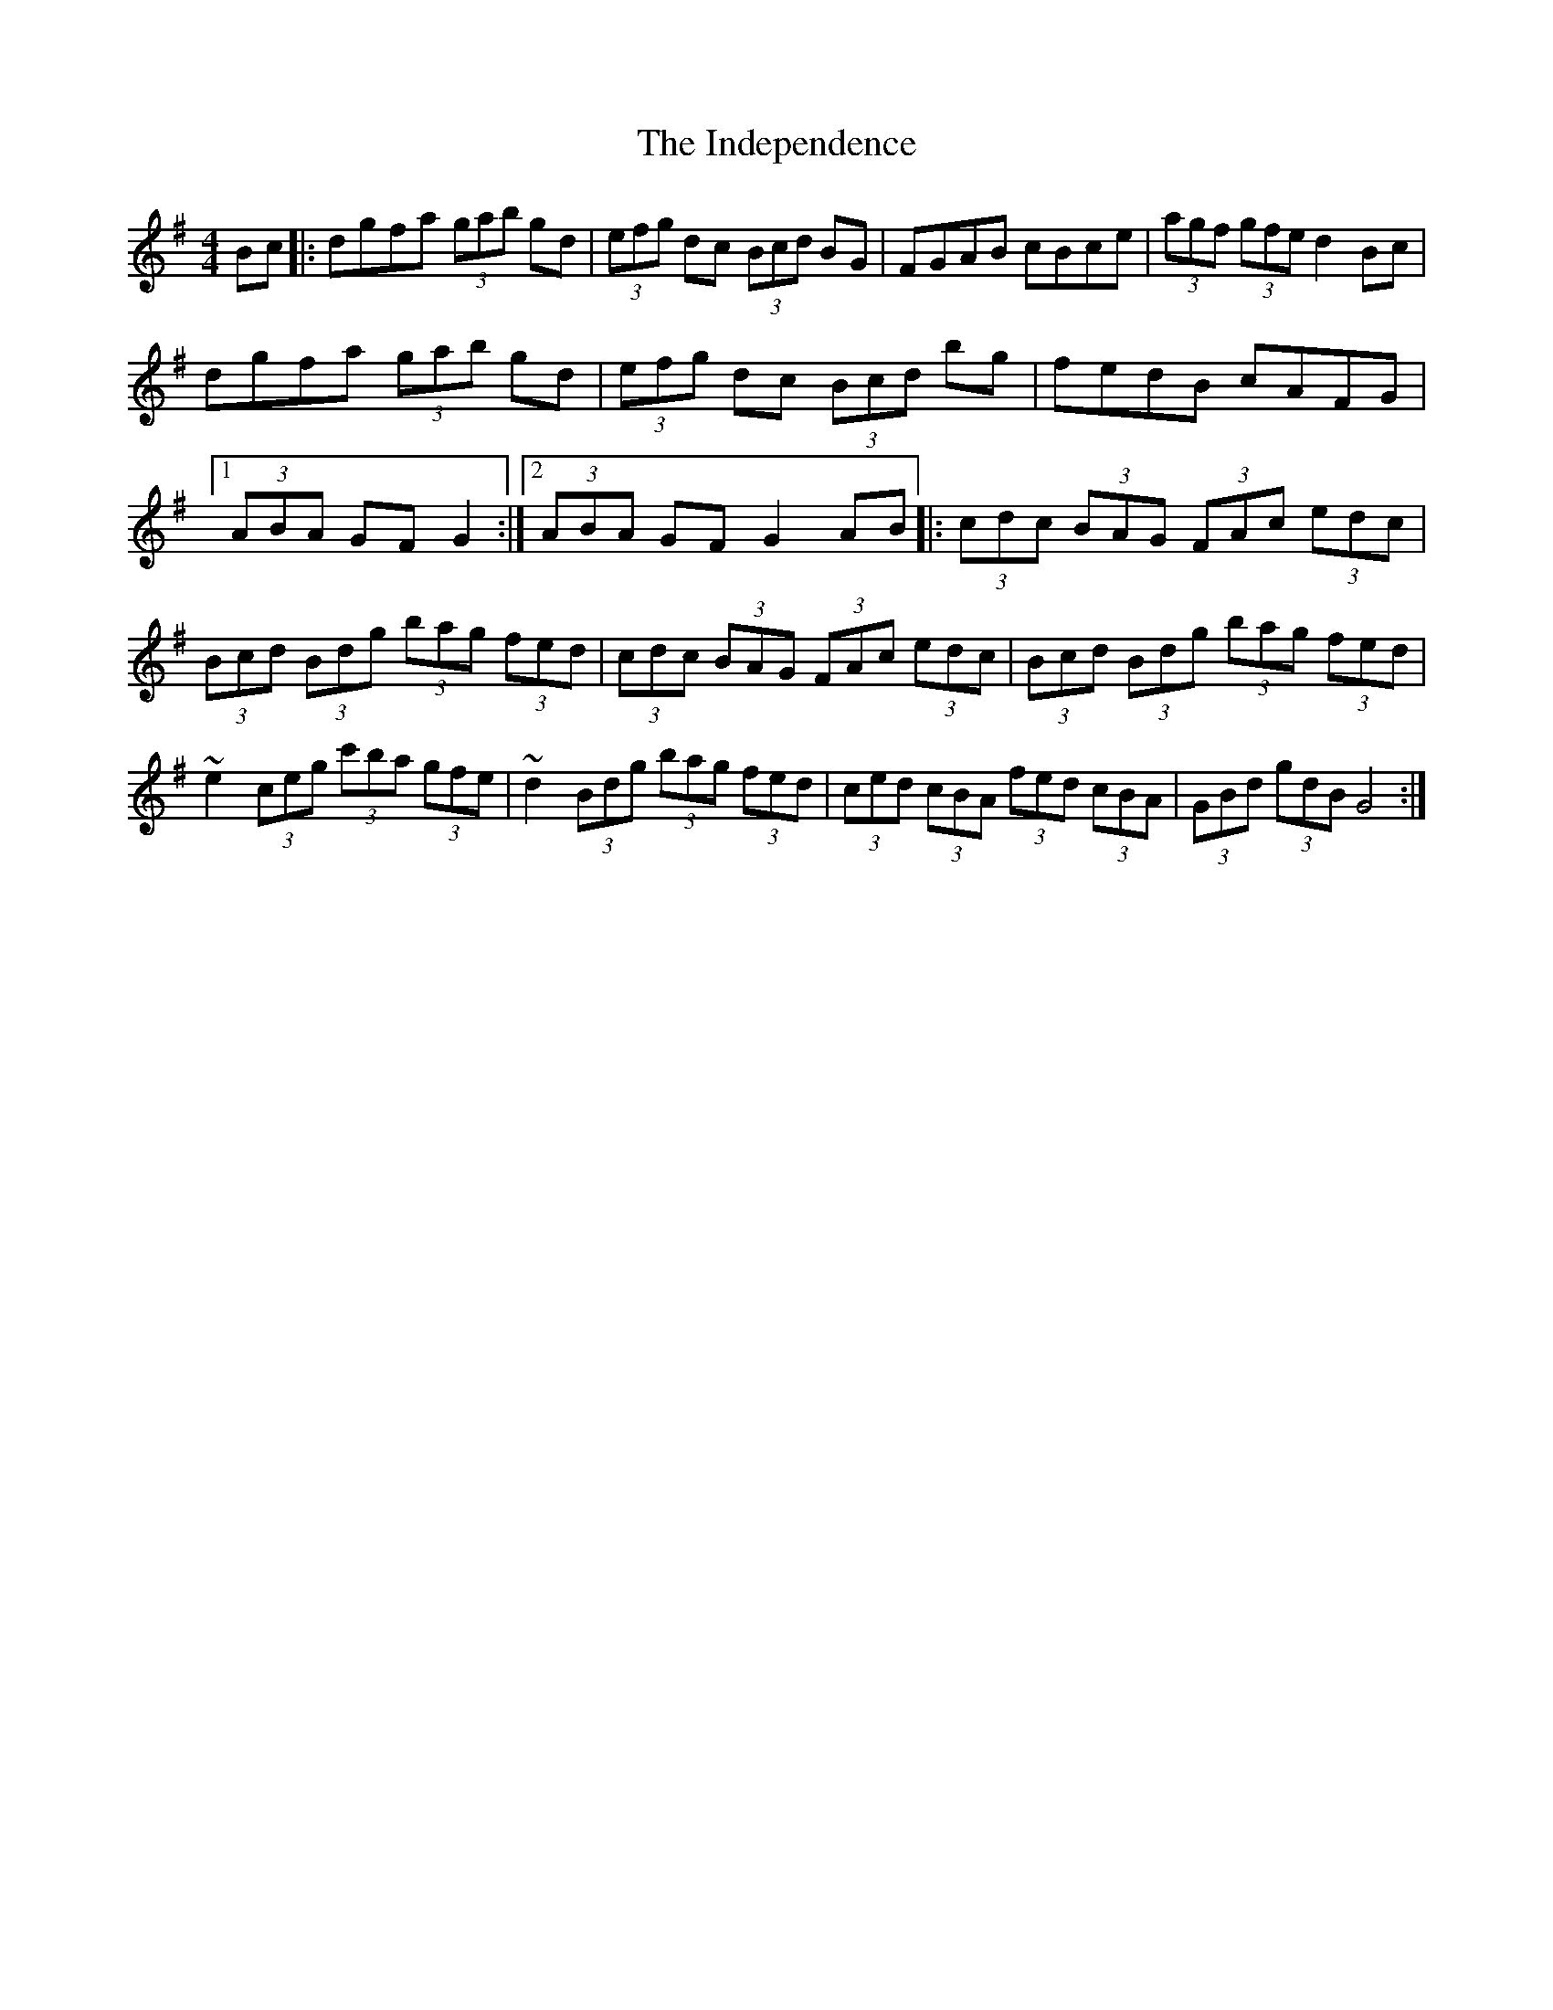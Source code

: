 X: 1
T: Independence, The
Z: SPeak
S: https://thesession.org/tunes/1038#setting1038
R: hornpipe
M: 4/4
L: 1/8
K: Gmaj
Bc|:dgfa (3gab gd|(3efg dc (3Bcd BG|FGAB cBce|(3agf (3gfe d2Bc|
!dgfa (3gab gd|(3efg dc (3Bcd bg|fedB cAFG|1(3ABA GF G2:|2(3ABA GF G2AB||
|:(3cdc (3BAG (3FAc (3edc|(3Bcd (3Bdg (3bag (3fed|
(3cdc (3BAG (3FAc (3edc|(3Bcd (3Bdg (3bag (3fed|
~e2 (3ceg (3c'ba (3gfe|~d2 (3Bdg (3bag (3fed|
(3ced (3cBA (3fed (3cBA|(3GBd (3gdB G4:|
